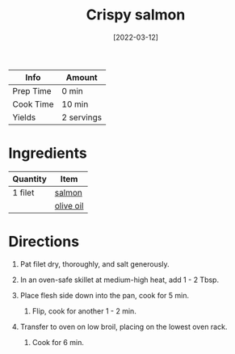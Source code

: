 #+TITLE: Crispy salmon

| Info      | Amount     |
|-----------+------------|
| Prep Time | 0 min      |
| Cook Time | 10 min     |
| Yields    | 2 servings |
#+DATE: [2022-03-12]
#+LAST_MODIFIED:
#+FILETAGS: :recipe:dinner :fish:

* Ingredients

| Quantity | Item                                        |
|----------+---------------------------------------------|
| 1 filet  | [[../_ingredients/salmon.md][salmon]]       |
|          | [[../_ingredients/olive-oil.md][olive oil]] |

* Directions

1. Pat filet dry, thoroughly, and salt generously.
2. In an oven-safe skillet at medium-high heat, add 1 - 2 Tbsp.
3. Place flesh side down into the pan, cook for 5 min.

   1. Flip, cook for another 1 - 2 min.

4. Transfer to oven on low broil, placing on the lowest oven rack.

   1. Cook for 6 min.
